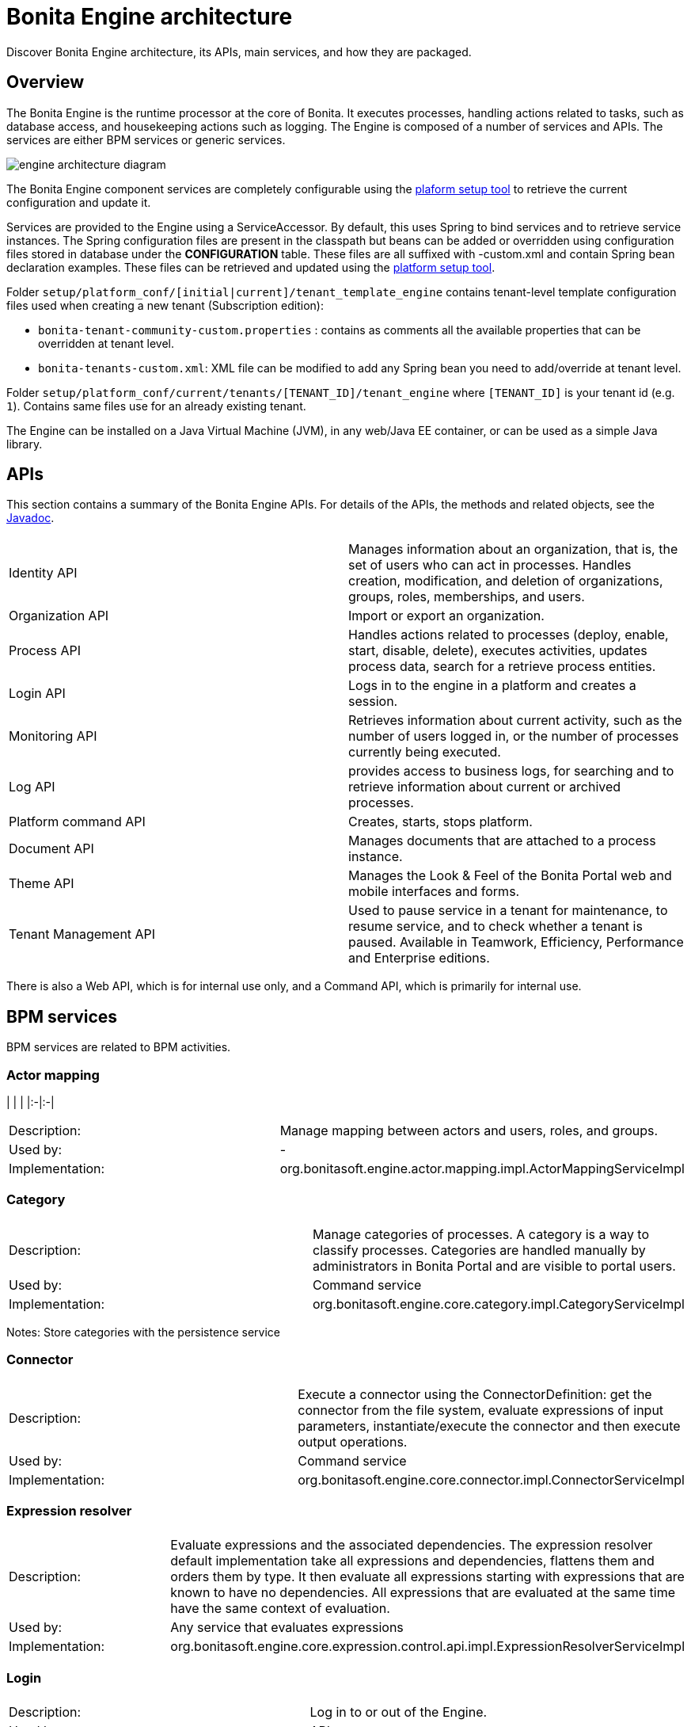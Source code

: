 = Bonita Engine architecture
:description: Discover Bonita Engine architecture, its APIs, main services, and how they are packaged.

Discover Bonita Engine architecture, its APIs, main services, and how they are packaged.

== Overview

The Bonita Engine is the runtime processor at the core of Bonita.  It executes processes, handling actions related to tasks, such as database access, and housekeeping actions such as logging. The Engine is composed of a number of services and APIs. The services are either BPM services or generic services.

image::images/images-6_0/dev_arch_engine_architecture_simple.png[engine architecture diagram]

The Bonita Engine component services are completely configurable using the xref:BonitaBPM_platform_setup.adoc[plaform setup tool] to retrieve the current configuration and update it.

Services are provided to the Engine using a ServiceAccessor. By default, this uses Spring to bind services and to retrieve service instances.
The Spring configuration files are present in the classpath but beans can be added or overridden using configuration files stored in database under the *CONFIGURATION*  table.
These files are all suffixed with -custom.xml and contain Spring bean declaration examples.
These files can be retrieved and updated using the xref:BonitaBPM_platform_setup.adoc[platform setup tool].

Folder  `setup/platform_conf/[initial|current]/tenant_template_engine` contains tenant-level template configuration files used when creating a new tenant (Subscription edition):

* `bonita-tenant-community-custom.properties` : contains as comments all the available properties that can be overridden at tenant level.
* `bonita-tenants-custom.xml`: XML file can be modified to add any Spring bean you need to add/override at tenant level.

Folder  `setup/platform_conf/current/tenants/[TENANT_ID]/tenant_engine` where `[TENANT_ID]` is your tenant id (e.g. `1`). Contains same files use for an already existing tenant.

The Engine can be installed on a Java Virtual Machine (JVM), in any web/Java EE container, or can be used as a simple Java library.

== APIs

This section contains a summary of the Bonita Engine APIs. For details of the APIs, the methods and related objects, see the
http://documentation.bonitasoft.com/javadoc/api/${varVersion}/index.html[Javadoc].

|===
|  |

| Identity API
| Manages information about an organization, that is, the set of users who can act in processes. Handles creation, modification, and deletion of organizations, groups, roles, memberships, and users.

| Organization API
| Import or export an organization.

| Process API
| Handles actions related to processes (deploy, enable, start, disable, delete), executes activities, updates process data, search for a retrieve process entities.

| Login API
| Logs in to the engine in a platform and creates a session.

| Monitoring API
| Retrieves information about current activity, such as the number of users logged in, or the number of processes currently being executed.

| Log API
| provides access to business logs, for searching and to retrieve information about current or archived processes.

| Platform command API
| Creates, starts, stops platform.

| Document API
| Manages documents that are attached to a process instance.

| Theme API
| Manages the Look & Feel of the Bonita Portal web and mobile interfaces and forms.

| Tenant Management API
| Used to pause service in a tenant for maintenance, to resume service, and to check whether a tenant is paused. Available in Teamwork, Efficiency, Performance and Enterprise editions.
|===

There is also a Web API, which is for internal use only, and a Command API, which is primarily for internal use.

== BPM services

BPM services are related to BPM activities.

=== Actor mapping

| | |
|:-|:-|

[cols=2*]
|===
| Description:
| Manage mapping between actors and users, roles, and groups.

| Used by:
| -

| Implementation:
| org.bonitasoft.engine.actor.mapping.impl.ActorMappingServiceImpl
|===

=== Category

|===
|  |

| Description:
| Manage categories of processes. A category is a way to classify processes. Categories are handled manually by administrators in Bonita Portal and are visible to portal users.

| Used by:
| Command service

| Implementation:
| org.bonitasoft.engine.core.category.impl.CategoryServiceImpl
|===

Notes: Store categories with the persistence service

=== Connector

|===
|  |

| Description:
| Execute a connector using the ConnectorDefinition: get the connector from the file system, evaluate expressions of input parameters, instantiate/execute the connector and then execute output operations.

| Used by:
| Command service

| Implementation:
| org.bonitasoft.engine.core.connector.impl.ConnectorServiceImpl
|===

=== Expression resolver

|===
|  |

| Description:
| Evaluate expressions and the associated dependencies. The expression resolver default implementation take all expressions and dependencies, flattens them and orders them by type. It then evaluate all expressions starting with expressions that are known to have no dependencies. All expressions that are evaluated at the same time have the same context of evaluation.

| Used by:
| Any service that evaluates expressions

| Implementation:
| org.bonitasoft.engine.core.expression.control.api.impl.ExpressionResolverServiceImpl
|===

=== Login

|===
|  |

| Description:
| Log in to or out of the Engine.

| Used by:
| APIs

| Implementation:
| org.bonitasoft.engine.core.login.LoginServiceImpl
|===

=== Platform login

|===
|  |

| Description:
| Log in to or out of the Engine at the platform level.

| Used by:
| APIs

| Implementation:
| org.bonitasoft.engine.core.platform.login.impl.PlatformLoginServiceImpl
|===

=== Operation

|===
|  |

| Description:
| Execute operations that update data. The Operation service can use different types of update method.  The default methods, called Operators, are ASSIGNMENT, JAVA_METHOD, and XPATH_UPDATE_QUERY.

| Used by:
| Engine service, APIs when updating data using an operation

| Implementation:
| org.bonitasoft.engine.core.operation.impl.OperationServiceImpl
|===

=== Parameter

|===
|  |

| Description:
| For the Enterprise, Performance, Efficiency, and Teamwork editions, manage parameters of a process. Parameters are set for the scope of a process definition and are designed to be used as global configuration of a process, for example, you could store the URL of a database you use in some connectors.

| Used by:
| Engine, APIs, ExpressionService (using the contributed evaluator) when reading and updating parameters

| Implementation:
| org.bonitasoft.engine.parameter.propertyfile.PropertyFileParameterService

| Notes:
| Relies on Java properties in a file to store and retrieve parameters
|===

=== Process comment

|===
|  |

| Description:
| Create, update, get, list, or delete comments attached to a process instance.

| Used by:
| APIs

| Implementation:
| org.bonitasoft.engine.core.process.comment.api.impl.SCommentServiceImpl

| Notes:
| Relies on persistence service to store comments
|===

=== Process definition

|===
|  |

| Description:
| Handle process definition objects.

| Used by:
| Engine

| Implementation:
| org.bonitasoft.engine.core.process.definition.ProcessDefinitionServiceImpl

| Notes:
| Stores definition in file system and in cache using XML
|===

=== Engine

|===
|  |

| Description:
| Handles process execution.

| Used by:
| APIs when executing processes or activities

| Implementation:
| the Engine itself
|===

=== Process instance

|===
|  |

| Description:
| Handle process instance objects.

| Used by:
| Engine

| Implementation:
| org.bonitasoft.engine.core.process.instance.impl.ProcessInstanceServiceImpl

| Notes:
| Relies on the persistence service to store objects
|===

=== Supervisor mapping

|===
|  |

| Description:
| Define the mapping between a process definition and the user who supervises it.

| Used by:
| APIs

| Implementation:
| org.bonitasoft.engine.supervisor.mapping.impl.SupervisorMappingServiceImpl
|===

=== User filter

|===
|  |

| Description:
| Read and execute a userfilter that filters the set of users eligible to carry out a pending task.

| Used by:
| Engine

| Implementation:
| org.bonitasoft.engine.core.filter.impl.UserFilterServiceImpl

| Notes:
| Uses the cache and read user filter of the file system
|===

== Generic services

Generic services  perform actions that are not related to BPM but are required for successful process execution. No generic service has a dependency on a BPM service.

=== Archive

|===
|  |

| Description:
| Store and retrieve objects that will no longer change.  For example, a process instance that is finished is archived using this service.

| Used by:
| ProcessInstance service to store ArchivedProcessInstance objects

| Implementation:
| org.bonitasoft.engine.archive.impl.ArchiveServiceImpl
|===

=== Authentication

|===
|  |

| Description:
| Check user credentials using a map.

| Used by:
| Login service in Bonita Teamwork, Efficiency, Performance, and Enterprise editions

| Implementation:
| org.bonitasoft.engine.authentication.impl.GenericAuthenticationServiceImpl

| Notes:
| Uses the Identity service to check user credentials
|===

=== Queriable logs

|===
|  |

| Description:
| Log information related to business actions. For example, ?Activity 'step1' was created with id = 12? or ?Connector email-1.0.0 was successfully executed on activity 1547?. By default, log information is stored in a database for easy query.

| Used by:
| Any service storing objects: ?deleted activity[..]?  Scheduler service: ?Job executed [...]?

| Implementations:
| org.bonitasoft.engine.services.impl.SyncBusinessLoggerServiceImpl (Community edition: insert logs directly in database)  org.bonitasoft.engine.log.api.impl.BatchBusinessLoggerImpl (Teamwork, Efficiency, Performance, and Enterprise editions: inserts all logs in batch at the end of the transaction)
|===

=== Tenant cache

|===
|  |

| Description:
| Store objects in the cache, and retrieve them. The service handles different caches that can be configured separately.

| Used by:
| ProcessDefinition service, Connector service, Expression service: put reusable definition objects in cache

| Implementation:
| org.bonitasoft.engine.cache.ehcache.EhCacheCacheService

| Notes:
| Uses EhCache to cache objects
|===

=== Platform cache

|===
|  |

| Description:
| Store objects in the cache, and retrieve them. The service handles different caches that can be configured separately.

| Used by:
| ProcessDefinition service, Connector service, Expression service: put reusable definition objects in cache

| Implementation:
| org.bonitasoft.engine.cache.ehcache.PlatformEhCacheCacheService

| Notes:
| Uses EhCache to cache objects
|===

=== ClassLoader

|===
|  |

| Description:
| An abstraction layer of the classloader, making it easy to change the classloader implementation at runtime. There is a hierarchy of classloaders, with a platform classloader handling items used by the whole platform, and a process classloader for items specify to a process. Each classloader is identified by a type and an Id.

| Used by:
| Server APIs, to create and set the classloader at platform level.  Engine, to handle classloader of type process

| Implementation:
| org.bonitasoft.engine.classloader.ClassLoaderServiceImpl

| Notes:
| Relies on the dependency service to load the jar put in dependencies for a specific classloader
|===

=== Platform command

|===
|  |

| Description:
| Register and execute platform commands. Commands are Java classes that can be executed by the engine using the API. Using this service you can create your own code to be put server side and call it from a client.

| Used by:
| API to execute platform-level commands

| Implementation:
| org.bonitasoft.engine.platform.command.impl.PlatformCommandServiceImpl

| Notes:
| Uses persistence service to store commands
|===

=== Connector executor

|===
|  |

| Description:
| Execute a connector: take the instantiated Connector object, set its parameters, and execute it.

| Used by:
| Connector service, to execute the instantiated connector

| Implementation:
| org.bonitasoft.engine.connector.impl.ConnectorExecutorImpl
|===

=== Data

|===
|  |

| Description:
| Handle DataSource objects, which describe how to retrieve and store data on an internal or external system. The Engine contains two default implementations: org.bonitasoft.engine.data.instance.DataInstanceDataSourceImpl, which handles data stored in database, and org.bonitasoft.engine.core.data.instance.impl.TransientDataInstanceDataSource, which handles data stored in memory.

| Used by:
| DataInstance service, to get the data source of a data definition to get its value

| Implementation:
| org.bonitasoft.engine.data.DataServiceImpl
|===

=== DataInstance

|===
|  |

| Description:
| Handle data instance objects. A data instance is a variable that has a name, a type, and a value. This service also handles expressions of type VARIABLE_TYPE. A VARIABLE_TYPE expression references a data instance. When an expression is evaluated, the value of the data instance is returned.

| Used by:
| Process API, Process executor, all services that access data

| Implementation:
| org.bonitasoft.engine.data.DataInstanceServiceImpl

| Notes:
| Uses the persistence service to store data instances
|===

=== Dependency

|===
|  |

| Description:
| Declare Java dependencies on business objects. These dependencies have a name and a content that is the JAR itself. For example, a process that uses an email connector has a dependency on javamail.jar that is declared at deployment.

| Used by:
| Engine, to declare process dependencies  ClassloaderService, to retrieve dependencies of process

| Implementation:
| org.bonitasoft.engine.dependency.impl.DependencyServiceImpl

| Notes:
| Dependency information is stored in database
|===

=== Platform dependency

|===
|  |

| Description:
| Declare dependencies between entities that are related to the platform, for example,  platform commands declare platform dependencies.

| Used by:
| Platform Command service, to declare dependency of platform commands

| Implementation:
| org.bonitasoft.engine.dependency.impl.PlatformDependencyServiceImpl

| Notes:
| Dependency information is stored in database
|===

=== Document

|===
|  |

| Description:
| Store content and properties of a document and map the document to an instance of a process.

| Used by:
| Engine APIs when retrieving documents.

| Implementation:
| org.bonitasoft.engine.core.document.api.impl.DocumentServiceImpl

| Notes:
| The mapping of the document is not stored in the same table as the documetn itself.
|===

=== Expression

|===
|  |

| Description:
| Evaluate an expression using the evaluator provided by another service (but do not evaluate dependencies of the expression). This service is extended by evaluators specific to the kind of expression to be evaluated. For example, in the Enterprise, Performance, Efficiency, and Teamwork editions, the ParameterService contributes an evaluator to evaluate expressions that reference a parameter. To add a new kind of expression, contribute a class implementing org.bonitasoft.engine.expression.ExpressionExecutorStrategy to the ExpressionExecutorStrategy class.

| Used by:
| ExpressionResolverService. to evaluate an expression and its dependencies

| Implementation:
| org.bonitasoft.engine.expression.impl.ExpressionServiceImpl
|===

=== Identity

|===
|  |

| Description:
| Handle information about elements of an organization (users, groups, roles, memberships).

| Used by:
| ProcessExecutor, to resolve actor mappings.

| Implementation:
| org.bonitasoft.engine.identity.impl.IdentityServiceImpl
|===

=== Incident

|===
|  |

| Description:
| Service that reports incidents to an administrator.  An incident is an error that cannot be handled by the engine. The default implementation log is a file named "Incidents.log" inside the tenant folder.

| Used by:
| Mainly by the work service.

| Implementation:
| org.bonitasoft.engine.incident.IncidentServiceImpl
|===

=== Job

|===
|  |

| Description:
| Handle and trace execution of internal jobs of the engine.  A job is an internal action that can be triggered once or several times. (e.g. Timers are implemented using jobs.)

| Used by:
| Scheduler service.

| Implementation:
| org.bonitasoft.engine.scheduler.impl.JobServiceImpl,
|===

=== Lock

|===
|  |

| Description:
| Enable synchronization of code execution. The service enables creation of shared locks and exclusive locks. If a shared lock is taken out, other shared locks can also be taken out. If an exclusive lock is taken out, it blocks execution until the lock is released.

| Used by:
| ProcessExecutor, for canceling a process or for merging execution of branches

| Implementation:
| org.bonitasoft.engine.lock.impl.MemoryLockService

| Notes:
| Uses java.util.concurrent.locks.ReentrantReadWriteLock objects that are in memory only
|===

=== Monitoring

|===
|  |

| Description:
| Monitor Engine activity, such as active transactions, active users, or JVM status.

| Used by:
| API

| Implementation:
| org.bonitasoft.engine.monitoring.impl.MonitoringServiceImpl
|===

=== Tenant Monitoring

|===
|  |

| Description:
| Provide metrics on a tenant.

| Used by:
| API

| Implementation:
| com.bonitasoft.engine.monitoring.impl.TenantMonitoringServiceImpl
|===

=== Platform Monitoring

|===
|  |

| Description:
| Provide metrics on a platform.

| Used by:
| API

| Implementation:
| com.bonitasoft.engine.monitoring.impl.PlatformMonitoringServiceImpl
|===

=== Persistence

|===
|  |

| Description:
| Handle storage of objects in a persistent medium. There are two services, bonita-persistence-read for reading objects and bonita-persistence-api for reading and writing objects. The default implementation stores objects in the database, but the service could be implemented for any other type of persistent storage. The persistence service gives a unique identifier to an object.

| Used by:
| All services reading persistent objects (such as processInstanceService) use bonita-persistence-read. All services creating or modifying objects use bonita-persistence-api.

| Implementation:
| Hibernate
|===

=== Platform

| | |
|:-|:-|

[cols=2*]
|===
| Description:
| Handle creation, activation, and deletion of platform.  The platform is the foundation of the Engine: creating the platform means creating database tables that are used by the Engine.

| Used by:
| -

| Implementation:
| org.bonitasoft.engine.platform.impl.PlatformServiceImpl

| Notes:
| Uses the persistence service to create platform.
|===

=== Profile

|===
|  |

| Description:
| Handle profiles. A profile is an entity with a name, description, and icon path that is associated with a user, group, role, or membership. A profile entity is used by Bonita Portal to determine a user's profile (user, process manager, or administrator).

| Used by:
| API, used by Bonita Portal to modify user profiles.

| Implementation:
| org.bonitasoft.engine.profile.impl.ProfileServiceImpl

| Notes:
| Uses persistence service to store privileges
|===

=== Recorder

|===
|  |

| Description:
| A layer between the persistence service and all services that need to store objects. It ensures that events are triggered and that queriable log entries are written.

| Used by:
| All services storing objects. For example, the ProcessInstanceService stores a ProcessInstanceObject using the recorder Implementation: org.bonitasoft.engine.recorder.impl.RecorderImpl
|===

=== Reporting

|===
|  |

| Description:
| Handle storage, retrieval, and update of reports.

| Used by:
| API

| Implementation:
| com.bonitasoft.engine.core.reporting.ReportingServiceImpl
|===

=== Scheduler

|===
|  |

| Description:
| Handle jobs and ensure that they are executed at the required time. There are three kinds of trigger: OneShotTrigger to execute a job once only at a given time, RepeatTrigger to execute a job a finite number of times at a given interval, and CronTrigger to execute a job according to a Unix-type structure.

| Used by:
| ProcessEngine, for timers and for launching the job that matches a message event

| Implementation:
| QuartzSchedulerService, org.bonitasoft.engine.scheduler.impl.SchedulerServiceImpl

| Notes:
| Relies on Quartz to launch jobs
|===

=== Session

|===
|  |

| Description:
| Handle user sessions. A session is an object stored in memory that contains several kinds of information about the client that uses it, for example, userId, ClientIp, ExpirationDate.

| Used by:
| LoginService,SchedulerService,WorkService to create sessions

| Implementation:
| org.bonitasoft.engine.session.impl.SessionServiceImpl
|===

=== Platform session

|===
|  |

| Description:
| Handle platform sessions. These sessions are created when something logs in to the platform.

| Used by:
| PlatformLoginService

| Implementation:
| org.bonitasoft.engine.platform.session.impl.PlatformSessionServiceImpl
|===

=== Theme

|===
|  |

| Description:
| Handle storage, retrieval, and update of portal themes.

| Used by:
| API.

| Implementation:
| org.bonitasoft.engine.theme.impl.ThemeServiceImpl
|===

=== Transaction

|===
|  |

| Description:
| Handles business transactions. A business transaction is a high-level transaction that contains several technical transactions.  This service is compatible with JTA.

| Used by:
| Almost all services, including persistence service to register technical transactions.

| Implementation:
| org.bonitasoft.engine.transaction.TransactionServiceImpl
|===

=== Work

|===
|  |

| Description:
| Trigger work for immediate execution but asynchronously.  Unlike the scheduler service, which uses persistent storage, the Work service stores data in memory for better performance. This means that clients of the service must handle restart if a triggered work does not complete. For example, if the JVM shuts down, when it restarts the client must check for incomplete work and re-trigger it.

| Used by:
| ProcessExecutor, to trigger work to execute flow elements one after another

| Implementation:
| org.bonitasoft.engine.work.ExecutorWorkService

| Notes:
| Trigger launches work in a ThreadPool. For Community Edition, work items are launched in sequence, each one in a new thread. For Teamwork, Efficiency, Performance, and Enterprise Editions, work items are triggered in multiple threads.
|===

=== XML

|===
|  |

| Description:
| Parse and write XML files.

| Used by:
| BusinessArchiveBuilder, to read/write process definitions  ConnectorService, to read connector definition

| Implementations:
| org.bonitasoft.engine.xml.parse.SAXParser (parse using sax) +
org.bonitasoft.engine.xml.SAXValidator (validate using sax) +
org.bonitasoft.engine.xml.DOMWriter (write using DOM)
|===

== Packaging

The Engine is provided as three .jar files:

* bonita-common contains code that is used by both the server and client sides of the application.
For example, the API interface is accessed both on the server side, which contains the API implementations, and on the client side, which has a proxy on the API. It also contains objects such as BusinessArchive, which is the JavaObject representation of a .bar file.
* bonita-server contains code used on by the server. For example, it contains service implementations, the services accessor, and API implementations.
* bonita-client contains client-only code. For example, it contains the Accessor service for the APIs, which is not in the common or server packages to prevent the server code calling the client-side API accessor.

[NOTE]
====

In the Enterprise, Performance, Efficiency, and Teamwork editions, these jar files are respectively:

* bonita-common-sp.jar
* bonita-server-sp.jar
* bonita-client-sp.jar
====
